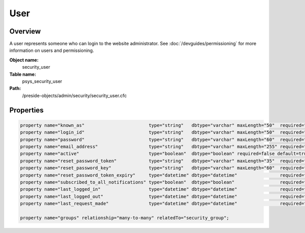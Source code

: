 User
====

Overview
--------

A user represents someone who can login to the website administrator.
See :doc:`/devguides/permissioning` for more information on users and permissioning.

**Object name:**
    security_user

**Table name:**
    psys_security_user

**Path:**
    /preside-objects/admin/security/security_user.cfc

Properties
----------

.. code-block:: java

    property name="known_as"                        type="string"   dbtype="varchar" maxLength="50"  required="true";
    property name="login_id"                        type="string"   dbtype="varchar" maxLength="50"  required="true" uniqueindexes="login_id";
    property name="password"                        type="string"   dbtype="varchar" maxLength="60"  required="false";
    property name="email_address"                   type="string"   dbtype="varchar" maxLength="255" required="false" uniqueindexes="email" control="textinput";
    property name="active"                          type="boolean"  dbtype="boolean" required=false default=true;
    property name="reset_password_token"            type="string"   dbtype="varchar" maxLength="35"  required=false indexes="resettoken";
    property name="reset_password_key"              type="string"   dbtype="varchar" maxLength="60"  required=false;
    property name="reset_password_token_expiry"     type="datetime" dbtype="datetime"                required=false;
    property name="subscribed_to_all_notifications" type="boolean"  dbtype="boolean"                 required=false default=true;
    property name="last_logged_in"                  type="datetime" dbtype="datetime"                required=false;
    property name="last_logged_out"                 type="datetime" dbtype="datetime"                required=false;
    property name="last_request_made"               type="datetime" dbtype="datetime"                required=false;

    property name="groups" relationship="many-to-many" relatedTo="security_group";